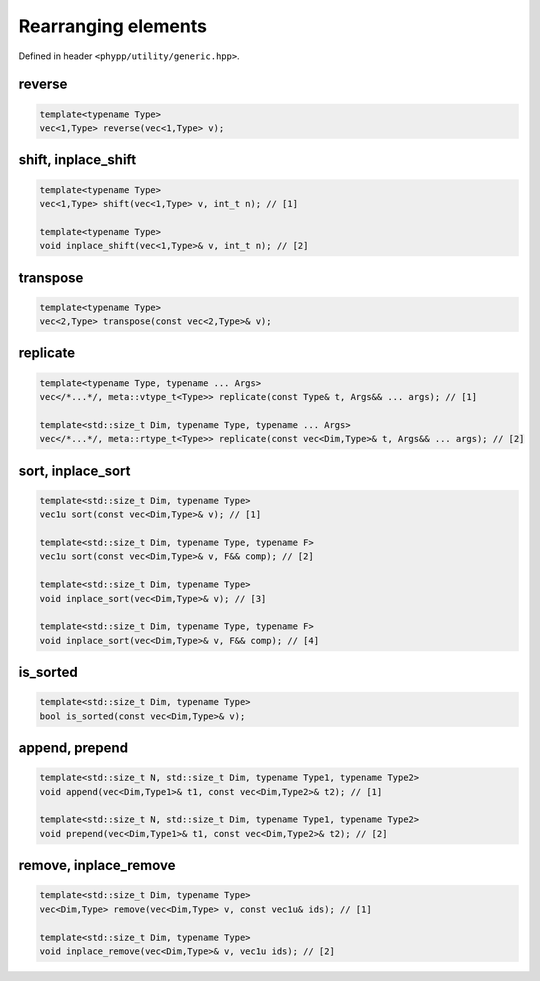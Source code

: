 Rearranging elements
====================

Defined in header ``<phypp/utility/generic.hpp>``.

reverse
-------

.. code-block:: c++

    template<typename Type>
    vec<1,Type> reverse(vec<1,Type> v);


shift, inplace_shift
--------------------

.. code-block:: c++

    template<typename Type>
    vec<1,Type> shift(vec<1,Type> v, int_t n); // [1]

    template<typename Type>
    void inplace_shift(vec<1,Type>& v, int_t n); // [2]


transpose
---------

.. code-block:: c++

    template<typename Type>
    vec<2,Type> transpose(const vec<2,Type>& v);


replicate
---------

.. code-block:: c++

    template<typename Type, typename ... Args>
    vec</*...*/, meta::vtype_t<Type>> replicate(const Type& t, Args&& ... args); // [1]

    template<std::size_t Dim, typename Type, typename ... Args>
    vec</*...*/, meta::rtype_t<Type>> replicate(const vec<Dim,Type>& t, Args&& ... args); // [2]


sort, inplace_sort
------------------

.. code-block:: c++

    template<std::size_t Dim, typename Type>
    vec1u sort(const vec<Dim,Type>& v); // [1]

    template<std::size_t Dim, typename Type, typename F>
    vec1u sort(const vec<Dim,Type>& v, F&& comp); // [2]

    template<std::size_t Dim, typename Type>
    void inplace_sort(vec<Dim,Type>& v); // [3]

    template<std::size_t Dim, typename Type, typename F>
    void inplace_sort(vec<Dim,Type>& v, F&& comp); // [4]

is_sorted
---------

.. code-block:: c++

    template<std::size_t Dim, typename Type>
    bool is_sorted(const vec<Dim,Type>& v);


append, prepend
---------------

.. code-block:: c++

    template<std::size_t N, std::size_t Dim, typename Type1, typename Type2>
    void append(vec<Dim,Type1>& t1, const vec<Dim,Type2>& t2); // [1]

    template<std::size_t N, std::size_t Dim, typename Type1, typename Type2>
    void prepend(vec<Dim,Type1>& t1, const vec<Dim,Type2>& t2); // [2]


remove, inplace_remove
----------------------

.. code-block:: c++

    template<std::size_t Dim, typename Type>
    vec<Dim,Type> remove(vec<Dim,Type> v, const vec1u& ids); // [1]

    template<std::size_t Dim, typename Type>
    void inplace_remove(vec<Dim,Type>& v, vec1u ids); // [2]
